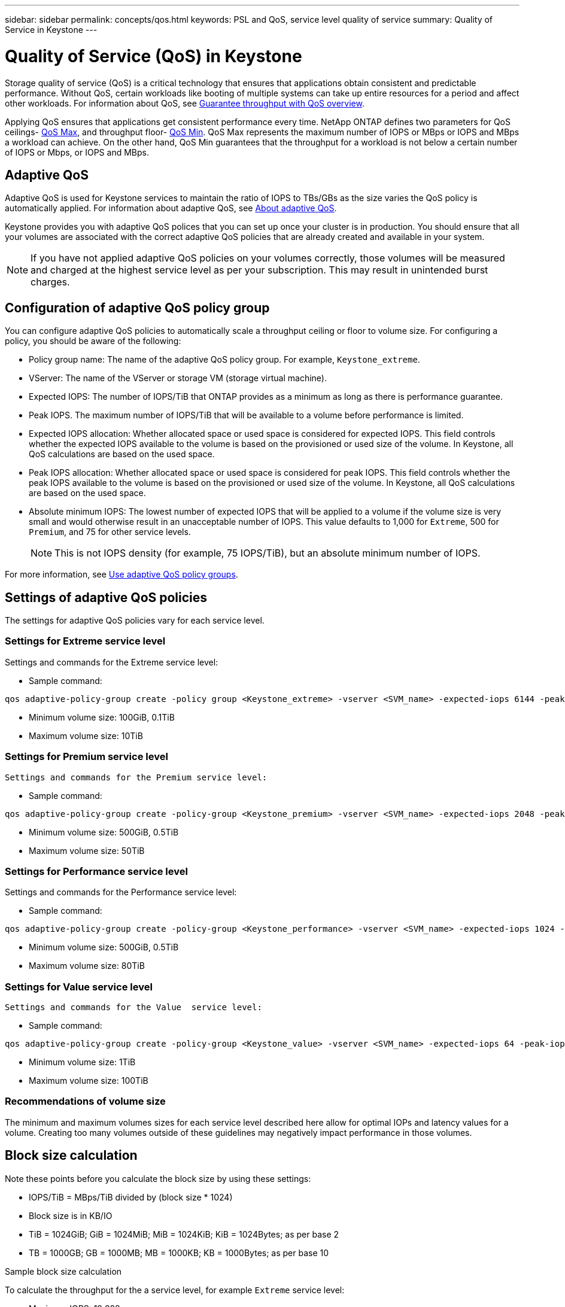 ---
sidebar: sidebar
permalink: concepts/qos.html
keywords: PSL and QoS, service level quality of service
summary: Quality of Service in Keystone
---

= Quality of Service (QoS) in Keystone
:hardbreaks:
:nofooter:
:icons: font
:linkattrs:
:imagesdir: ../media/

[.lead]
Storage quality of service (QoS) is a critical technology that ensures that applications obtain consistent and predictable performance. Without QoS, certain workloads like booting of multiple systems can take up entire resources for a period and affect other workloads. For information about QoS, see https://docs.netapp.com/us-en/ontap/performance-admin/guarantee-throughput-qos-task.html[Guarantee throughput with QoS overview].

Applying QoS ensures that applications get consistent performance every time. NetApp ONTAP defines two parameters for QoS ceilings- https://docs.netapp.com/us-en/ontap/performance-admin/guarantee-throughput-qos-task.html#about-throughput-ceilings-qos-max[QoS Max], and throughput floor- https://docs.netapp.com/us-en/ontap/performance-admin/guarantee-throughput-qos-task.html#about-throughput-floors-qos-min[QoS Min]. QoS Max represents the maximum number of IOPS or MBps or IOPS and MBps a workload can achieve. On the other hand, QoS Min guarantees that the throughput for a workload is not below a certain number of IOPS or Mbps, or IOPS and MBps. 

== Adaptive QoS
Adaptive QoS is used for Keystone services to maintain the ratio of IOPS to TBs/GBs as the size varies the QoS policy is automatically applied. For information about adaptive QoS, see https://docs.netapp.com/us-en/ontap/performance-admin/guarantee-throughput-qos-task.html#about-adaptive-qos[About adaptive QoS].

Keystone provides you with adaptive QoS polices that you can set up once your cluster is in production. You should ensure that all your volumes are associated with the correct adaptive QoS policies that are already created and available in your system. 

[NOTE]
If you have not applied adaptive QoS policies on your volumes correctly, those volumes will be measured and charged at the highest service level as per your subscription. This may result in unintended burst charges.

== Configuration of adaptive QoS policy group
You can configure adaptive QoS policies to automatically scale a throughput ceiling or floor to volume size. For configuring a policy, you should be aware of the following:

* Policy group name: The name of the adaptive QoS policy group. For example, `Keystone_extreme`.
* VServer: The name of the VServer or storage VM (storage virtual machine).
* Expected IOPS: The number of IOPS/TiB that ONTAP provides as a minimum as long as there is performance guarantee.
* Peak IOPS. The maximum number of IOPS/TiB that will be available to a volume before performance is limited.
* Expected IOPS allocation: Whether allocated space or used space is considered for expected IOPS. This field controls whether the expected IOPS available to the volume is based on the provisioned or used size of the volume. In Keystone, all QoS calculations are based on the used space.
* Peak IOPS allocation: Whether allocated space or used space is considered for peak IOPS. This field controls whether the peak IOPS available to the volume is based on the provisioned or used size of the volume. In Keystone, all QoS calculations are based on the used space.
* Absolute minimum IOPS: The lowest number of expected IOPS that will be applied to a volume if the volume size is very small and would otherwise result in an unacceptable number of IOPS. This value defaults to 1,000 for `Extreme`, 500 for `Premium`, and 75 for other service levels. 
[NOTE]
This is not IOPS density (for example, 75 IOPS/TiB), but an absolute minimum number of IOPS.

For more information, see https://docs.netapp.com/us-en/ontap/performance-admin/adaptive-qos-policy-groups-task.html[Use adaptive QoS policy groups].

== Settings of adaptive QoS policies
The settings for adaptive QoS policies vary for each service level.

=== Settings for Extreme service level
Settings and commands for the Extreme service level:

* Sample command: 
....
qos adaptive-policy-group create -policy group <Keystone_extreme> -vserver <SVM_name> -expected-iops 6144 -peak-iops 12288 -expected-iops-allocation used-space -peak-iops-allocation used-space -block-size 32K
....
* Minimum volume size: 100GiB, 0.1TiB
* Maximum volume size: 10TiB

=== Settings for Premium service level
  Settings and commands for the Premium service level:

* Sample command: 
....
qos adaptive-policy-group create -policy-group <Keystone_premium> -vserver <SVM_name> -expected-iops 2048 -peak-iops 4096 -expected-iops-allocation used-space -peak-iops-allocation used-space -block-size 32K
....
* Minimum volume size: 500GiB, 0.5TiB
* Maximum volume size: 50TiB

=== Settings for Performance service level
Settings and commands for the Performance service level:

* Sample command: 
....
qos adaptive-policy-group create -policy-group <Keystone_performance> -vserver <SVM_name> -expected-iops 1024 -peak-iops 2048 -expected-iops-allocation used-space -peak-iops-allocation used-space -block-size 32K
....
* Minimum volume size: 500GiB, 0.5TiB
* Maximum volume size: 80TiB

=== Settings for Value service level
 Settings and commands for the Value  service level:

* Sample command: 
....
qos adaptive-policy-group create -policy-group <Keystone_value> -vserver <SVM_name> -expected-iops 64 -peak-iops 128 -expected-iops-allocation used-space -peak-iops-allocation used-space -block-size 32K
....
* Minimum volume size: 1TiB
* Maximum volume size: 100TiB

=== Recommendations of volume size
The minimum and maximum volumes sizes for each service level described here allow for optimal IOPs and latency values for a volume. Creating too many volumes outside of these guidelines may negatively impact performance in those volumes.

== Block size calculation

Note these points before you calculate the block size by using these settings:

*	IOPS/TiB = MBps/TiB divided by (block size * 1024)
*	Block size is in KB/IO
*	TiB = 1024GiB; GiB = 1024MiB; MiB = 1024KiB; KiB = 1024Bytes; as per base 2
*	TB = 1000GB; GB = 1000MB; MB = 1000KB; KB = 1000Bytes; as per base 10

.Sample block size calculation
To calculate the throughput for the a service level, for example `Extreme` service level:

*	Maximum IOPS: 12,288
*	Block size per I/O: 32KB
*	Maximum throughput = (12288 * 32 * 1024) / (1024*1024) = 384MBps/TiB

If a volume has 700GiB of logical used data, the available throughput will be:

`Maximum throughput = 384 * 0.7 = 268.8MBps`




